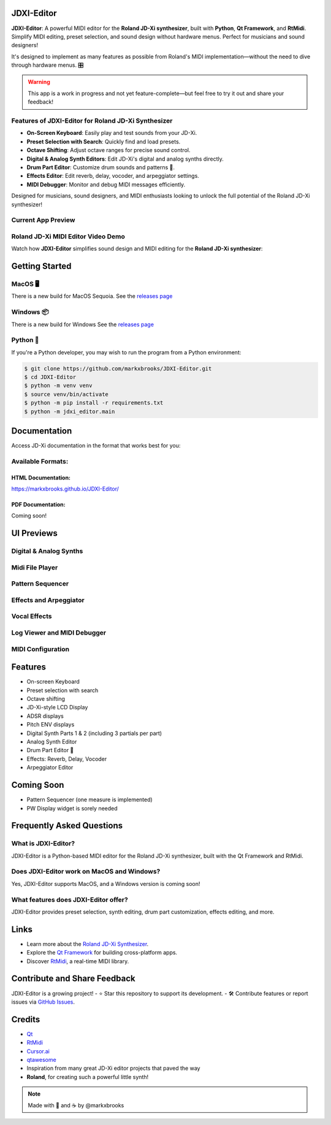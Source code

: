 JDXI-Editor
===========

.. image:: ./resources/jdxi_cartoon_600.png
   :alt: Roland JD-Xi Cartoon

**JDXI-Editor**: A powerful MIDI editor for the **Roland JD-Xi synthesizer**, built with **Python**, **Qt Framework**, and **RtMidi**. Simplify MIDI editing, preset selection, and sound design without hardware menus. Perfect for musicians and sound designers!

It's designed to implement as many features as possible from Roland's MIDI implementation—without the need to dive through hardware menus. 🎛️

.. warning::
   This app is a work in progress and not yet feature-complete—but feel free to try it out and share your feedback!

Features of JDXI-Editor for Roland JD-Xi Synthesizer
----------------------------------------------------
- **On-Screen Keyboard**: Easily play and test sounds from your JD-Xi.
- **Preset Selection with Search**: Quickly find and load presets.
- **Octave Shifting**: Adjust octave ranges for precise sound control.
- **Digital & Analog Synth Editors**: Edit JD-Xi's digital and analog synths directly.
- **Drum Part Editor**: Customize drum sounds and patterns 🥁.
- **Effects Editor**: Edit reverb, delay, vocoder, and arpeggiator settings.
- **MIDI Debugger**: Monitor and debug MIDI messages efficiently.

Designed for musicians, sound designers, and MIDI enthusiasts looking to unlock the full potential of the Roland JD-Xi synthesizer!

Current App Preview
-------------------

.. image:: ./resources/main_window_0.6.gif
   :alt: Roland JD-Xi Main Editor Window

Roland JD-Xi MIDI Editor Video Demo
-----------------------------------
Watch how **JDXI-Editor** simplifies sound design and MIDI editing for the **Roland JD-Xi synthesizer**:

.. image:: https://img.youtube.com/vi/vw-T-9LJkng/0.jpg
   :target: https://www.youtube.com/watch?v=vw-T-9LJkng
   :alt: Watch the demo

Getting Started
===============

MacOS 🖥️
---------
There is a new build for MacOS Sequoia. See the `releases page <https://github.com/markxbrooks/JDXI-Editor/releases/tag/v0.0.8>`_

Windows 📦
----------
There is a new build for Windows See the `releases page <https://github.com/markxbrooks/JDXI-Editor/releases/tag/v0.0.8>`_

Python 🐍
---------
If you're a Python developer, you may wish to run the program from a Python environment:

.. code-block:: bash

   $ git clone https://github.com/markxbrooks/JDXI-Editor.git
   $ cd JDXI-Editor
   $ python -m venv venv
   $ source venv/bin/activate
   $ python -m pip install -r requirements.txt
   $ python -m jdxi_editor.main

Documentation
=============
Access JD-Xi documentation in the format that works best for you:

Available Formats:
------------------

HTML Documentation:
~~~~~~~~~~~~~~~~~~~
https://markxbrooks.github.io/JDXI-Editor/

PDF Documentation:
~~~~~~~~~~~~~~~~~~
Coming soon!

UI Previews
===========

Digital & Analog Synths
-----------------------

.. image:: ./resources/analog_synth_600.png
   :alt: Analog Synth
   :target: ./resources/analog_synth.png

.. image:: ./resources/digital_synth_600.png
   :alt: Digital Synths
   :target: ./resources/digital_synth.png

Midi File Player
----------------

.. image:: ./resources/midi_player_600.png
   :alt: Midi File Player
   :target: ./resources/midi_player.png

Pattern Sequencer
-----------------

.. image:: ./resources/pattern_600.png
   :alt: Pattern Sequencer
   :target: ./resources/pattern.png

Effects and Arpeggiator
------------------------

.. image:: ./resources/effects_600.png
   :alt: Effects and Arpeggiator
   :target: ./resources/effects.png

Vocal Effects
-------------

.. image:: ./resources/vocal_effects_600.png
   :alt: Vocal Effects Window
   :target: ./resources/vocal_effects.png

Log Viewer and MIDI Debugger
-----------------------------

.. image:: ./resources/logs_and_midi_600.png
   :alt: Logs and MIDI Debugger
   :target: ./resources/logs_and_midi.png

MIDI Configuration
------------------

.. image:: ./resources/midi_config_200.png
   :alt: MIDI Configuration Window
   :target: ./resources/midi_config.png

Features
========

- On-screen Keyboard
- Preset selection with search
- Octave shifting
- JD-Xi-style LCD Display
- ADSR displays
- Pitch ENV displays
- Digital Synth Parts 1 & 2 (including 3 partials per part)
- Analog Synth Editor
- Drum Part Editor 🥁
- Effects: Reverb, Delay, Vocoder
- Arpeggiator Editor

Coming Soon
===========

- Pattern Sequencer (one measure is implemented)
- PW Display widget is sorely needed

Frequently Asked Questions
=========================

What is JDXI-Editor?
--------------------
JDXI-Editor is a Python-based MIDI editor for the Roland JD-Xi synthesizer, built with the Qt Framework and RtMidi.

Does JDXI-Editor work on MacOS and Windows?
--------------------------------------------
Yes, JDXI-Editor supports MacOS, and a Windows version is coming soon!

What features does JDXI-Editor offer?
-------------------------------------
JDXI-Editor provides preset selection, synth editing, drum part customization, effects editing, and more.

Links
=====

- Learn more about the `Roland JD-Xi Synthesizer <https://www.roland.com/global/products/jd-xi/>`_.
- Explore the `Qt Framework <https://www.qt.io/>`_ for building cross-platform apps.
- Discover `RtMidi <https://www.music.mcgill.ca/~gary/rtmidi/>`_, a real-time MIDI library.

Contribute and Share Feedback
=============================
JDXI-Editor is a growing project! 
- ⭐ Star this repository to support its development.
- 🛠️ Contribute features or report issues via `GitHub Issues <https://github.com/markxbrooks/JDXI-Editor/issues>`_.

Credits
=======

- `Qt <https://www.qt.io/>`_
- `RtMidi <https://www.music.mcgill.ca/~gary/rtmidi/>`_
- `Cursor.ai <https://cursor.so>`_
- `qtawesome <https://github.com/spyder-ide/qtawesome>`_
- Inspiration from many great JD-Xi editor projects that paved the way
- **Roland**, for creating such a powerful little synth!

.. note::
   Made with 🎹 and ☕ by @markxbrooks
